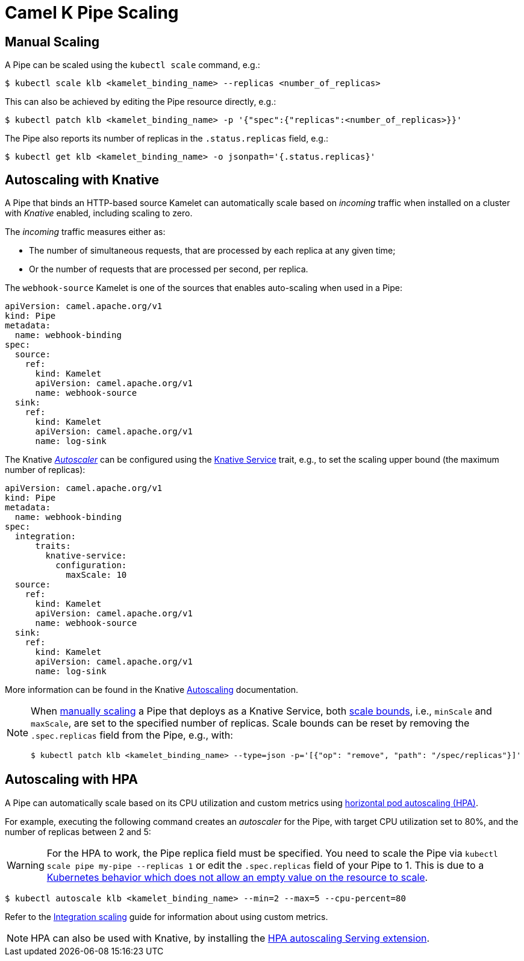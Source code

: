 [[binding-scaling]]
= Camel K Pipe Scaling

== Manual Scaling

A Pipe can be scaled using the `kubectl scale` command, e.g.:

[source,console]
----
$ kubectl scale klb <kamelet_binding_name> --replicas <number_of_replicas>
----

This can also be achieved by editing the Pipe resource directly, e.g.:

[source,console]
----
$ kubectl patch klb <kamelet_binding_name> -p '{"spec":{"replicas":<number_of_replicas>}}'
----

The Pipe also reports its number of replicas in the `.status.replicas` field, e.g.:

[source,console]
----
$ kubectl get klb <kamelet_binding_name> -o jsonpath='{.status.replicas}'
----

== Autoscaling with Knative

A Pipe that binds an HTTP-based source Kamelet can automatically scale based on _incoming_ traffic when installed on a cluster with _Knative_ enabled, including scaling to zero.

The _incoming_ traffic measures either as:

* The number of simultaneous requests, that are processed by each replica at any given time;
* Or the number of requests that are processed per second, per replica.

The `webhook-source` Kamelet is one of the sources that enables auto-scaling when used in a Pipe:

[source,yaml]
----
apiVersion: camel.apache.org/v1
kind: Pipe
metadata:
  name: webhook-binding
spec:
  source:
    ref:
      kind: Kamelet
      apiVersion: camel.apache.org/v1
      name: webhook-source
  sink:
    ref:
      kind: Kamelet
      apiVersion: camel.apache.org/v1
      name: log-sink
----

The Knative https://knative.dev/docs/serving/autoscaling/autoscaling-concepts/#supported-autoscaler-types[_Autoscaler_] can be configured using the xref:traits:knative-service.adoc[Knative Service] trait, e.g., to set the scaling upper bound (the maximum number of replicas):

[source,yaml]
----
apiVersion: camel.apache.org/v1
kind: Pipe
metadata:
  name: webhook-binding
spec:
  integration:
      traits:
        knative-service:
          configuration:
            maxScale: 10
  source:
    ref:
      kind: Kamelet
      apiVersion: camel.apache.org/v1
      name: webhook-source
  sink:
    ref:
      kind: Kamelet
      apiVersion: camel.apache.org/v1
      name: log-sink
----

More information can be found in the Knative https://knative.dev/docs/serving/autoscaling/[Autoscaling] documentation.

[NOTE]
====
When <<Manual Scaling,manually scaling>> a Pipe that deploys as a Knative Service, both https://knative.dev/docs/serving/autoscaling/scale-bounds/[scale bounds], i.e., `minScale` and `maxScale`, are set to the specified number of replicas.
Scale bounds can be reset by removing the `.spec.replicas` field from the Pipe, e.g., with:

[source,console]
----
$ kubectl patch klb <kamelet_binding_name> --type=json -p='[{"op": "remove", "path": "/spec/replicas"}]'
----
====

== Autoscaling with HPA

A Pipe can automatically scale based on its CPU utilization and custom metrics using https://kubernetes.io/docs/tasks/run-application/horizontal-pod-autoscale/[horizontal pod autoscaling (HPA)].

For example, executing the following command creates an _autoscaler_ for the Pipe, with target CPU utilization set to 80%, and the number of replicas between 2 and 5:

WARNING: For the HPA to work, the Pipe replica field must be specified. You need to scale the Pipe via `kubectl scale pipe my-pipe --replicas 1` or edit the `.spec.replicas` field of your Pipe to 1. This is due to a link:https://github.com/kubernetes/kubernetes/issues/111781[Kubernetes behavior which does not allow an empty value on the resource to scale].

[source,console]
----
$ kubectl autoscale klb <kamelet_binding_name> --min=2 --max=5 --cpu-percent=80
----

Refer to the xref:scaling/integration.adoc[Integration scaling] guide for information about using custom metrics.

NOTE: HPA can also be used with Knative, by installing the https://knative.dev/docs/install/install-extensions/#install-optional-serving-extensions[HPA autoscaling Serving extension].
